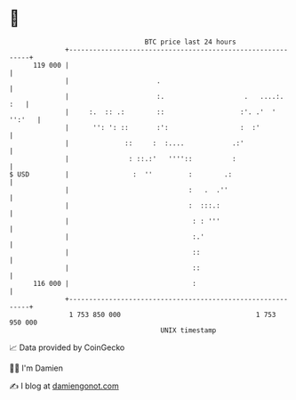 * 👋

#+begin_example
                                     BTC price last 24 hours                    
                 +------------------------------------------------------------+ 
         119 000 |                                                            | 
                 |                      .                                     | 
                 |                      :.                    .   ....:.  :   | 
                 |     :.  :: .:        ::                   :'. .'  ' '':'   | 
                 |      '': ': ::       :':                  :  :'            | 
                 |              ::     :  :....            .:'                | 
                 |               : ::.:'   ''''::          :                  | 
   $ USD         |                :  ''         :        .:                   | 
                 |                              :   .  .''                    | 
                 |                              :  :::.:                      | 
                 |                               : : '''                      | 
                 |                               :.'                          | 
                 |                               ::                           | 
                 |                               ::                           | 
         116 000 |                               :                            | 
                 +------------------------------------------------------------+ 
                  1 753 850 000                                  1 753 950 000  
                                         UNIX timestamp                         
#+end_example
📈 Data provided by CoinGecko

🧑‍💻 I'm Damien

✍️ I blog at [[https://www.damiengonot.com][damiengonot.com]]
